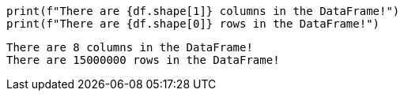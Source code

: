 [source, python]
----
print(f"There are {df.shape[1]} columns in the DataFrame!")
print(f"There are {df.shape[0]} rows in the DataFrame!")
----

----
There are 8 columns in the DataFrame!
There are 15000000 rows in the DataFrame!
----
